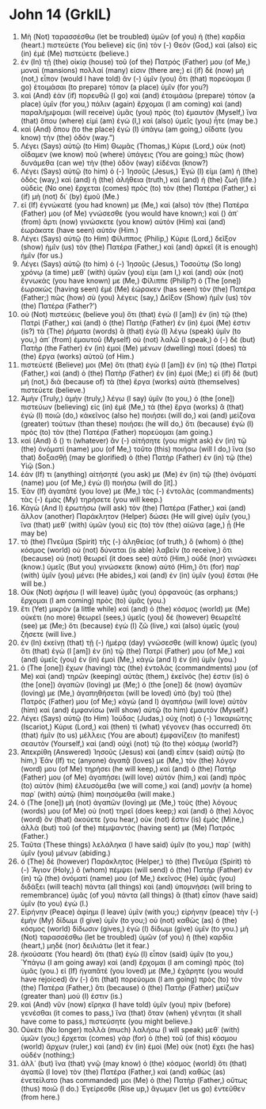 * John 14 (GrkIL)
:PROPERTIES:
:ID: GrkIL/43-JHN14
:END:

1. Μὴ (Not) ταρασσέσθω (let be troubled) ὑμῶν (of you) ἡ (the) καρδία (heart.) πιστεύετε (You believe) εἰς (in) τὸν (-) Θεόν (God,) καὶ (also) εἰς (in) ἐμὲ (Me) πιστεύετε (believe.)
2. ἐν (In) τῇ (the) οἰκίᾳ (house) τοῦ (of the) Πατρός (Father) μου (of Me,) μοναὶ (mansions) πολλαί (many) εἰσιν (there are;) εἰ (if) δὲ (now) μή (not,) εἶπον (would I have told) ἂν (-) ὑμῖν (you) ὅτι (that) πορεύομαι (I go) ἑτοιμάσαι (to prepare) τόπον (a place) ὑμῖν (for you?)
3. καὶ (And) ἐὰν (if) πορευθῶ (I go) καὶ (and) ἑτοιμάσω (prepare) τόπον (a place) ὑμῖν (for you,) πάλιν (again) ἔρχομαι (I am coming) καὶ (and) παραλήμψομαι (will receive) ὑμᾶς (you) πρὸς (to) ἐμαυτόν (Myself,) ἵνα (that) ὅπου (where) εἰμὶ (am) ἐγὼ (I,) καὶ (also) ὑμεῖς (you) ἦτε (may be.)
4. καὶ (And) ὅπου (to the place) ἐγὼ (I) ὑπάγω (am going,) οἴδατε (you know) τὴν (the) ὁδόν (way.”)
5. Λέγει (Says) αὐτῷ (to Him) Θωμᾶς (Thomas,) Κύριε (Lord,) οὐκ (not) οἴδαμεν (we know) ποῦ (where) ὑπάγεις (You are going;) πῶς (how) δυνάμεθα (can we) τὴν (the) ὁδὸν (way) εἰδέναι (know?)
6. Λέγει (Says) αὐτῷ (to him) ὁ (-) Ἰησοῦς (Jesus,) Ἐγώ (I) εἰμι (am) ἡ (the) ὁδὸς (way,) καὶ (and) ἡ (the) ἀλήθεια (truth,) καὶ (and) ἡ (the) ζωή (life.) οὐδεὶς (No one) ἔρχεται (comes) πρὸς (to) τὸν (the) Πατέρα (Father,) εἰ (if) μὴ (not) δι᾽ (by) ἐμοῦ (Me.)
7. εἰ (If) ἐγνώκατέ (you had known) με (Me,) καὶ (also) τὸν (the) Πατέρα (Father) μου (of Me) γνώσεσθε (you would have known;) καὶ () ἀπ᾽ (from) ἄρτι (now) γινώσκετε (you know) αὐτὸν (Him) καὶ (and) ἑωράκατε (have seen) αὐτόν (Him.)
8. Λέγει (Says) αὐτῷ (to Him) Φίλιππος (Philip,) Κύριε (Lord,) δεῖξον (show) ἡμῖν (us) τὸν (the) Πατέρα (Father,) καὶ (and) ἀρκεῖ (it is enough) ἡμῖν (for us.)
9. Λέγει (Says) αὐτῷ (to him) ὁ (-) Ἰησοῦς (Jesus,) Τοσούτῳ (So long) χρόνῳ (a time) μεθ᾽ (with) ὑμῶν (you) εἰμι (am I,) καὶ (and) οὐκ (not) ἔγνωκάς (you have known) με (Me,) Φίλιππε (Philip?) ὁ (The [one]) ἑωρακὼς (having seen) ἐμὲ (Me) ἑώρακεν (has seen) τὸν (the) Πατέρα (Father;) πῶς (how) σὺ (you) λέγεις (say,) Δεῖξον (Show) ἡμῖν (us) τὸν (the) Πατέρα (Father?’)
10. οὐ (Not) πιστεύεις (believe you) ὅτι (that) ἐγὼ (I [am]) ἐν (in) τῷ (the) Πατρὶ (Father,) καὶ (and) ὁ (the) Πατὴρ (Father) ἐν (in) ἐμοί (Me) ἐστιν (is?) τὰ (The) ῥήματα (words) ἃ (that) ἐγὼ (I) λέγω (speak) ὑμῖν (to you,) ἀπ᾽ (from) ἐμαυτοῦ (Myself) οὐ (not) λαλῶ (I speak,) ὁ (-) δὲ (but) Πατὴρ (the Father) ἐν (in) ἐμοὶ (Me) μένων (dwelling) ποιεῖ (does) τὰ (the) ἔργα (works) αὐτοῦ (of Him.)
11. πιστεύετέ (Believe) μοι (Me) ὅτι (that) ἐγὼ (I [am]) ἐν (in) τῷ (the) Πατρὶ (Father,) καὶ (and) ὁ (the) Πατὴρ (Father) ἐν (in) ἐμοί (Me;) εἰ (if) δὲ (but) μή (not,) διὰ (because of) τὰ (the) ἔργα (works) αὐτὰ (themselves) πιστεύετε (believe.)
12. Ἀμὴν (Truly,) ἀμὴν (truly,) λέγω (I say) ὑμῖν (to you,) ὁ (the [one]) πιστεύων (believing) εἰς (in) ἐμὲ (Me,) τὰ (the) ἔργα (works) ἃ (that) ἐγὼ (I) ποιῶ (do,) κἀκεῖνος (also he) ποιήσει (will do,) καὶ (and) μείζονα (greater) τούτων (than these) ποιήσει (he will do,) ὅτι (because) ἐγὼ (I) πρὸς (to) τὸν (the) Πατέρα (Father) πορεύομαι (am going.)
13. καὶ (And) ὅ () τι (whatever) ἂν (-) αἰτήσητε (you might ask) ἐν (in) τῷ (the) ὀνόματί (name) μου (of Me,) τοῦτο (this) ποιήσω (will I do,) ἵνα (so that) δοξασθῇ (may be glorified) ὁ (the) Πατὴρ (Father) ἐν (in) τῷ (the) Υἱῷ (Son.)
14. ἐάν (If) τι (anything) αἰτήσητέ (you ask) με (Me) ἐν (in) τῷ (the) ὀνόματί (name) μου (of Me,) ἐγὼ (I) ποιήσω (will do [it].)
15. Ἐὰν (If) ἀγαπᾶτέ (you love) με (Me,) τὰς (-) ἐντολὰς (commandments) τὰς (-) ἐμὰς (My) τηρήσετε (you will keep.)
16. Κἀγὼ (And I) ἐρωτήσω (will ask) τὸν (the) Πατέρα (Father,) καὶ (and) ἄλλον (another) Παράκλητον (Helper) δώσει (He will give) ὑμῖν (you,) ἵνα (that) μεθ᾽ (with) ὑμῶν (you) εἰς (to) τὸν (the) αἰῶνα (age,) ᾖ (He may be)
17. τὸ (the) Πνεῦμα (Spirit) τῆς (-) ἀληθείας (of truth,) ὃ (whom) ὁ (the) κόσμος (world) οὐ (not) δύναται (is able) λαβεῖν (to receive,) ὅτι (because) οὐ (not) θεωρεῖ (it does see) αὐτὸ (Him,) οὐδὲ (nor) γινώσκει (know.) ὑμεῖς (But you) γινώσκετε (know) αὐτό (Him,) ὅτι (for) παρ᾽ (with) ὑμῖν (you) μένει (He abides,) καὶ (and) ἐν (in) ὑμῖν (you) ἔσται (He will be.)
18. Οὐκ (Not) ἀφήσω (I will leave) ὑμᾶς (you) ὀρφανούς (as orphans;) ἔρχομαι (I am coming) πρὸς (to) ὑμᾶς (you.)
19. ἔτι (Yet) μικρὸν (a little while) καὶ (and) ὁ (the) κόσμος (world) με (Me) οὐκέτι (no more) θεωρεῖ (sees,) ὑμεῖς (you) δὲ (however) θεωρεῖτέ (see) με (Me;) ὅτι (because) ἐγὼ (I) ζῶ (live,) καὶ (also) ὑμεῖς (you) ζήσετε (will live.)
20. ἐν (In) ἐκείνῃ (that) τῇ (-) ἡμέρᾳ (day) γνώσεσθε (will know) ὑμεῖς (you) ὅτι (that) ἐγὼ (I [am]) ἐν (in) τῷ (the) Πατρί (Father) μου (of Me,) καὶ (and) ὑμεῖς (you) ἐν (in) ἐμοὶ (Me,) κἀγὼ (and I) ἐν (in) ὑμῖν (you.)
21. ὁ (The [one]) ἔχων (having) τὰς (the) ἐντολάς (commandments) μου (of Me) καὶ (and) τηρῶν (keeping) αὐτὰς (them,) ἐκεῖνός (he) ἐστιν (is) ὁ (the [one]) ἀγαπῶν (loving) με (Me;) ὁ (the [one]) δὲ (now) ἀγαπῶν (loving) με (Me,) ἀγαπηθήσεται (will be loved) ὑπὸ (by) τοῦ (the) Πατρός (Father) μου (of Me;) κἀγὼ (and I) ἀγαπήσω (will love) αὐτὸν (him) καὶ (and) ἐμφανίσω (will show) αὐτῷ (to him) ἐμαυτόν (Myself.)
22. Λέγει (Says) αὐτῷ (to Him) Ἰούδας (Judas,) οὐχ (not) ὁ (-) Ἰσκαριώτης (Iscariot,) Κύριε (Lord,) καὶ (then) τί (what) γέγονεν (has occurred) ὅτι (that) ἡμῖν (to us) μέλλεις (You are about) ἐμφανίζειν (to manifest) σεαυτὸν (Yourself,) καὶ (and) οὐχὶ (not) τῷ (to the) κόσμῳ (world?)
23. Ἀπεκρίθη (Answered) Ἰησοῦς (Jesus) καὶ (and) εἶπεν (said) αὐτῷ (to him,) Ἐάν (If) τις (anyone) ἀγαπᾷ (loves) με (Me,) τὸν (the) λόγον (word) μου (of Me) τηρήσει (he will keep,) καὶ (and) ὁ (the) Πατήρ (Father) μου (of Me) ἀγαπήσει (will love) αὐτόν (him,) καὶ (and) πρὸς (to) αὐτὸν (him) ἐλευσόμεθα (we will come,) καὶ (and) μονὴν (a home) παρ᾽ (with) αὐτῷ (him) ποιησόμεθα (will make.)
24. ὁ (The [one]) μὴ (not) ἀγαπῶν (loving) με (Me,) τοὺς (the) λόγους (words) μου (of Me) οὐ (not) τηρεῖ (does keep;) καὶ (and) ὁ (the) λόγος (word) ὃν (that) ἀκούετε (you hear,) οὐκ (not) ἔστιν (is) ἐμὸς (Mine,) ἀλλὰ (but) τοῦ (of the) πέμψαντός (having sent) με (Me) Πατρός (Father.)
25. Ταῦτα (These things) λελάληκα (I have said) ὑμῖν (to you,) παρ᾽ (with) ὑμῖν (you) μένων (abiding.)
26. ὁ (The) δὲ (however) Παράκλητος (Helper,) τὸ (the) Πνεῦμα (Spirit) τὸ (-) Ἅγιον (Holy,) ὃ (whom) πέμψει (will send) ὁ (the) Πατὴρ (Father) ἐν (in) τῷ (the) ὀνόματί (name) μου (of Me,) ἐκεῖνος (He) ὑμᾶς (you) διδάξει (will teach) πάντα (all things) καὶ (and) ὑπομνήσει (will bring to remembrance) ὑμᾶς (of you) πάντα (all things) ἃ (that) εἶπον (have said) ὑμῖν (to you) ἐγώ (I.)
27. Εἰρήνην (Peace) ἀφίημι (I leave) ὑμῖν (with you;) εἰρήνην (peace) τὴν (-) ἐμὴν (My) δίδωμι (I give) ὑμῖν (to you;) οὐ (not) καθὼς (as) ὁ (the) κόσμος (world) δίδωσιν (gives,) ἐγὼ (I) δίδωμι (give) ὑμῖν (to you.) μὴ (Not) ταρασσέσθω (let be troubled) ὑμῶν (of you) ἡ (the) καρδία (heart,) μηδὲ (nor) δειλιάτω (let it fear.)
28. ἠκούσατε (You heard) ὅτι (that) ἐγὼ (I) εἶπον (said) ὑμῖν (to you,) Ὑπάγω (I am going away) καὶ (and) ἔρχομαι (I am coming) πρὸς (to) ὑμᾶς (you.) εἰ (If) ἠγαπᾶτέ (you loved) με (Me,) ἐχάρητε (you would have rejoiced) ἄν (-) ὅτι (that) πορεύομαι (I am going) πρὸς (to) τὸν (the) Πατέρα (Father,) ὅτι (because) ὁ (the) Πατὴρ (Father) μείζων (greater than) μού (I) ἐστιν (is.)
29. καὶ (And) νῦν (now) εἴρηκα (I have told) ὑμῖν (you) πρὶν (before) γενέσθαι (it comes to pass,) ἵνα (that) ὅταν (when) γένηται (it shall have come to pass,) πιστεύσητε (you might believe.)
30. Οὐκέτι (No longer) πολλὰ (much) λαλήσω (I will speak) μεθ᾽ (with) ὑμῶν (you;) ἔρχεται (comes) γὰρ (for) ὁ (the) τοῦ (of this) κόσμου (world) ἄρχων (ruler,) καὶ (and) ἐν (in) ἐμοὶ (Me) οὐκ (not) ἔχει (he has) οὐδέν (nothing;)
31. ἀλλ᾽ (but) ἵνα (that) γνῷ (may know) ὁ (the) κόσμος (world) ὅτι (that) ἀγαπῶ (I love) τὸν (the) Πατέρα (Father,) καὶ (and) καθὼς (as) ἐνετείλατο (has commanded) μοι (Me) ὁ (the) Πατὴρ (Father,) οὕτως (thus) ποιῶ (I do.) Ἐγείρεσθε (Rise up,) ἄγωμεν (let us go) ἐντεῦθεν (from here.)
